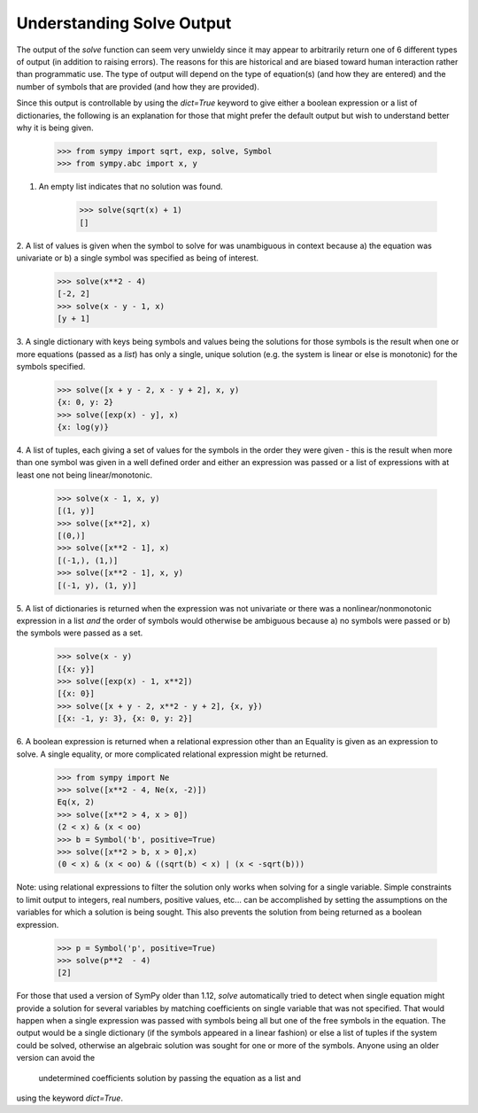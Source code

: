 
.. _solve_output:

==========================
Understanding Solve Output
==========================

The output of the `solve` function can seem very unwieldy since it may appear to
arbitrarily return one of 6 different types of output (in addition to raising
errors). The reasons for this are historical and are biased toward human
interaction rather than programmatic use. The type of output will depend on the
type of equation(s) (and how they are entered) and the number of symbols that
are provided (and how they are provided).

Since this output is controllable by using the `dict=True` keyword to give either a
boolean expression or a list of dictionaries, the following is an explanation
for those that might prefer the default output but wish to understand better why
it is being given.

    >>> from sympy import sqrt, exp, solve, Symbol
    >>> from sympy.abc import x, y

1. An empty list indicates that no solution was found.

    >>> solve(sqrt(x) + 1)
    []

2. A list of values is given when the symbol to solve for was
unambiguous in context because a) the equation was univariate or b) a
single symbol was specified as being of interest.

    >>> solve(x**2 - 4)
    [-2, 2]
    >>> solve(x - y - 1, x)
    [y + 1]

3. A single dictionary with keys being symbols and values being the solutions
for those symbols is the result when one or more equations (passed as a
*list*) has only a single, unique solution (e.g. the system is linear or else is
monotonic) for the symbols specified.

    >>> solve([x + y - 2, x - y + 2], x, y)
    {x: 0, y: 2}
    >>> solve([exp(x) - y], x)
    {x: log(y)}

4. A list of tuples, each giving a set of values for the symbols in the order
they were given - this is the result when more than one symbol was given in a
well defined order and either an expression was passed or a list of
expressions with at least one not being linear/monotonic.

    >>> solve(x - 1, x, y)
    [(1, y)]
    >>> solve([x**2], x)
    [(0,)]
    >>> solve([x**2 - 1], x)
    [(-1,), (1,)]
    >>> solve([x**2 - 1], x, y)
    [(-1, y), (1, y)]

5. A list of dictionaries is returned when the expression was not univariate or
there was a nonlinear/nonmonotonic expression in a list *and* the order of
symbols would otherwise be ambiguous because a) no symbols were passed or b) the
symbols were passed as a set.

    >>> solve(x - y)
    [{x: y}]
    >>> solve([exp(x) - 1, x**2])
    [{x: 0}]
    >>> solve([x + y - 2, x**2 - y + 2], {x, y})
    [{x: -1, y: 3}, {x: 0, y: 2}]

6. A boolean expression is returned when a relational expression other
than an Equality is given as an expression to solve. A single equality, or more
complicated relational expression might be returned.

    >>> from sympy import Ne
    >>> solve([x**2 - 4, Ne(x, -2)])
    Eq(x, 2)
    >>> solve([x**2 > 4, x > 0])
    (2 < x) & (x < oo)
    >>> b = Symbol('b', positive=True)
    >>> solve([x**2 > b, x > 0],x)
    (0 < x) & (x < oo) & ((sqrt(b) < x) | (x < -sqrt(b)))

Note: using relational expressions to filter the solution only works when
solving for a single variable. Simple constraints to limit output to integers,
real numbers, positive values, etc... can be accomplished by setting the
assumptions on the variables for which a solution is being sought. This also
prevents the solution from being returned as a boolean expression.

    >>> p = Symbol('p', positive=True)
    >>> solve(p**2  - 4)
    [2]

For those that used a version of SymPy older than 1.12, `solve` automatically
tried to detect when single equation might provide a solution for several
variables by matching coefficients on single variable that was not specified.
That would happen when a single expression was passed with symbols being all
but one of the free symbols in the equation. The output would be a single
dictionary (if the symbols appeared in a linear fashion) or else a list of
tuples if the system could be solved, otherwise an algebraic solution was sought
for one or more of the symbols. Anyone using an older version can avoid the
 undetermined coefficients solution by passing the equation as a list and
using the keyword `dict=True`.
